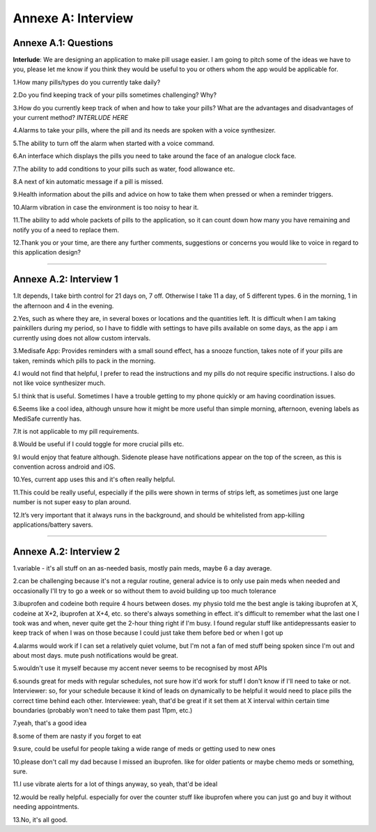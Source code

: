Annexe A: Interview
===================

Annexe A.1: Questions
---------------------
**Interlude**: We are designing an application to make pill usage easier. I am
going to pitch some of the ideas we have to you, please let me know if you think
they would be useful to you or others whom the app would be applicable for.

1.How many pills/types do you currently take daily?

2.Do you find keeping track of your pills sometimes challenging? Why?

3.How do you currently keep track of when and how to take your pills? What are
the advantages and disadvantages of your current method? *INTERLUDE HERE*

4.Alarms to take your pills, where the pill and its needs are spoken with a voice
synthesizer.

5.The ability to turn off the alarm when started with a voice command.

6.An interface which displays the pills you need to take around the face of an
analogue clock face.

7.The ability to add conditions to your pills such as water, food allowance etc.

8.A next of kin automatic message if a pill is missed.

9.Health information about the pills and advice on how to take them when pressed
or when a reminder triggers.

10.Alarm vibration in case the environment is too noisy to hear it.

11.The ability to add whole packets of pills to the application, so it can count
down how many you have remaining and notify you of a need to replace them.

12.Thank you or your time, are there any further comments, suggestions or concerns
you would like to voice in regard to this application design?

------

Annexe A.2: Interview 1
-----------------------
1.It depends, I take birth control for 21 days on, 7 off. Otherwise I take 11 a
day, of 5 different types. 6 in the morning, 1 in the afternoon and 4 in the evening.

2.Yes, such as where they are, in several boxes or locations and the quantities
left. It is difficult when I am taking painkillers during my period, so I have to
fiddle with settings to have pills available on some days, as the app i am currently
using does not allow custom intervals.

3.Medisafe App: Provides reminders with a small sound effect, has a snooze function,
takes note of if your pills are taken, reminds which pills to pack in the morning.

4.I would not find that helpful, I prefer to read the instructions and my pills
do not require specific instructions. I also do not like voice synthesizer much.

5.I think that is useful. Sometimes I have a trouble getting to my phone quickly
or am having coordination issues.

6.Seems like a cool idea, although unsure how it might be more useful than simple
morning, afternoon, evening labels as MediSafe currently has.

7.It is not applicable to my pill requirements.

8.Would be useful if I could toggle for more crucial pills etc.

9.I would enjoy that feature although. Sidenote please have notifications appear
on the top of the screen, as this is convention across android and iOS.

10.Yes, current app uses this and it's often really helpful.

11.This could be really useful, especially if the pills were shown in terms of
strips left, as sometimes just one large number is not super easy to plan around.

12.It’s very important that it always runs in the background, and should be
whitelisted from app-killing applications/battery savers.

------

Annexe A.2: Interview 2
-----------------------
1.variable - it's all stuff on an as-needed basis, mostly pain meds, maybe 6 a
day average.

2.can be challenging because it's not a regular routine, general advice is to
only use pain meds when needed and occasionally I'll try to go a week or so without
them to avoid building up too much tolerance

3.ibuprofen and codeine both require 4 hours between doses.  my physio told me
the best angle is taking ibuprofen at X, codeine at X+2, ibuprofen at X+4, etc.
so there's always something in effect. it's difficult to remember what the last
one I took was and when, never quite get the 2-hour thing right if I'm busy. I
found regular stuff like antidepressants easier to keep track of when I was on
those because I could just take them before bed or when I got up

4.alarms would work if I can set a relatively quiet volume, but I'm not a fan
of med stuff being spoken since I'm out and about most days. mute push notifications
would be great.

5.wouldn't use it myself because my accent never seems to be recognised by most
APIs

6.sounds great for meds with regular schedules, not sure how it'd work for stuff
I don't know if I'll need to take or not. Interviewer: so, for your schedule because
it kind of leads on dynamically to be helpful it would need to place pills the correct
time behind each other. Interviewee: yeah, that'd be great if it set them at X interval
within certain time boundaries (probably won't need to take them past 11pm, etc.)

7.yeah, that's a good idea

8.some of them are nasty if you forget to eat

9.sure, could be useful for people taking a wide range of meds or getting used
to new ones

10.please don't call my dad because I missed an ibuprofen. like for older patients
or maybe chemo meds or something, sure.

11.I use vibrate alerts for a lot of things anyway, so yeah, that'd be ideal

12.would be really helpful. especially for over the counter stuff like ibuprofen
where you can just go and buy it without needing appointments.

13.No, it's all good.
